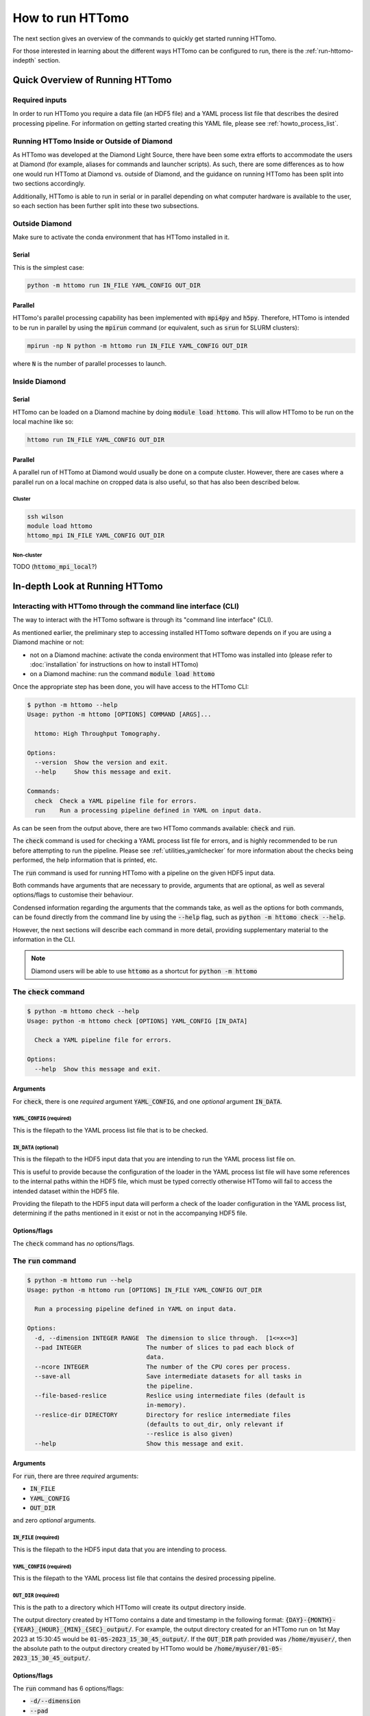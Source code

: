 .. _howto_run:

How to run HTTomo
-----------------

The next section gives an overview of the commands to quickly get started running
HTTomo.

For those interested in learning about the different ways HTTomo can be configured
to run, there is the :ref:`run-httomo-indepth` section.

Quick Overview of Running HTTomo
================================

Required inputs
+++++++++++++++

In order to run HTTomo you require a data file (an HDF5 file) and a YAML process
list file that describes the desired processing pipeline. For information on
getting started creating this YAML file, please see :ref:`howto_process_list`.

Running HTTomo Inside or Outside of Diamond
+++++++++++++++++++++++++++++++++++++++++++

As HTTomo was developed at the Diamond Light Source, there have been some extra
efforts to accommodate the users at Diamond (for example, aliases for commands
and launcher scripts). As such, there are some differences as to how one would run
HTTomo at Diamond vs. outside of Diamond, and the guidance on running HTTomo has
been split into two sections accordingly.

Additionally, HTTomo is able to run in serial or in parallel depending on what
computer hardware is available to the user, so each section has been further
split into these two subsections.

Outside Diamond
+++++++++++++++

Make sure to activate the conda environment that has HTTomo installed in it.

Serial
######

This is the simplest case:

.. code-block:: console

  python -m httomo run IN_FILE YAML_CONFIG OUT_DIR

Parallel
########

HTTomo's parallel processing capability has been implemented with :code:`mpi4py`
and :code:`h5py`. Therefore, HTTomo is intended to be run in parallel by using
the :code:`mpirun` command (or equivalent, such as :code:`srun` for SLURM
clusters):

.. code-block:: console

  mpirun -np N python -m httomo run IN_FILE YAML_CONFIG OUT_DIR

where :code:`N` is the number of parallel processes to launch.

Inside Diamond
++++++++++++++

Serial
######

HTTomo can be loaded on a Diamond machine by doing :code:`module load httomo`.
This will allow HTTomo to be run on the local machine like so:

.. code-block:: console

  httomo run IN_FILE YAML_CONFIG OUT_DIR

Parallel
########

A parallel run of HTTomo at Diamond would usually be done on a compute cluster.
However, there are cases where a parallel run on a local machine on cropped data
is also useful, so that has also been described below.

Cluster
~~~~~~~

.. code-block:: console

  ssh wilson
  module load httomo
  httomo_mpi IN_FILE YAML_CONFIG OUT_DIR

Non-cluster
~~~~~~~~~~~

TODO (:code:`httomo_mpi_local`?)

.. _run-httomo-indepth:

In-depth Look at Running HTTomo
===============================

Interacting with HTTomo through the command line interface (CLI)
++++++++++++++++++++++++++++++++++++++++++++++++++++++++++++++++

The way to interact with the HTTomo software is through its "command line
interface" (CLI).

As mentioned earlier, the preliminary step to accessing installed HTTomo software
depends on if you are using a Diamond machine or not:

- not on a Diamond machine: activate the conda environment that HTTomo was
  installed into (please refer to :doc:`installation` for instructions on how to
  install HTTomo)

- on a Diamond machine: run the command :code:`module load httomo`

Once the appropriate step has been done, you will have access to the HTTomo CLI:

.. code-block:: console

    $ python -m httomo --help
    Usage: python -m httomo [OPTIONS] COMMAND [ARGS]...

      httomo: High Throughput Tomography.

    Options:
      --version  Show the version and exit.
      --help     Show this message and exit.

    Commands:
      check  Check a YAML pipeline file for errors.
      run    Run a processing pipeline defined in YAML on input data.

As can be seen from the output above, there are two HTTomo commands available:
:code:`check` and :code:`run`.

The :code:`check` command is used for checking a YAML process list file for
errors, and is highly recommended to be run before attempting to run the
pipeline. Please see :ref:`utilities_yamlchecker` for more information about
the checks being performed, the help information that is printed, etc.

The :code:`run` command is used for running HTTomo with a pipeline on the given
HDF5 input data.

Both commands have arguments that are necessary to provide, arguments that are
optional, as well as several options/flags to customise their behaviour.

Condensed information regarding the arguments that the commands take, as well as
the options for both commands, can be found directly from the command line by
using the :code:`--help` flag, such as :code:`python -m httomo check --help`.

However, the next sections will describe each command in more detail, providing
supplementary material to the information in the CLI.

.. note:: Diamond users will be able to use :code:`httomo` as a shortcut for
          :code:`python -m httomo`

The :code:`check` command
+++++++++++++++++++++++++

.. code-block:: console

    $ python -m httomo check --help
    Usage: python -m httomo check [OPTIONS] YAML_CONFIG [IN_DATA]

      Check a YAML pipeline file for errors.

    Options:
      --help  Show this message and exit.

Arguments
#########

For :code:`check`, there is one *required* argument :code:`YAML_CONFIG`, and one
*optional* argument :code:`IN_DATA`.

:code:`YAML_CONFIG` (required)
~~~~~~~~~~~~~~~~~~~~~~~~~~~~~~

This is the filepath to the YAML process list file that is to be checked.

:code:`IN_DATA` (optional)
~~~~~~~~~~~~~~~~~~~~~~~~~~

This is the filepath to the HDF5 input data that you are intending to run the
YAML process list file on.

This is useful to provide because the configuration of the loader in the YAML
process list file will have some references to the internal paths within the
HDF5 file, which must be typed correctly otherwise HTTomo will fail to access
the intended dataset within the HDF5 file.

Providing the filepath to the HDF5 input data will perform a check of the loader
configuration in the YAML process list, determining if the paths mentioned in it
exist or not in the accompanying HDF5 file.

Options/flags
#############

The :code:`check` command has *no* options/flags.

The :code:`run` command
+++++++++++++++++++++++

.. code-block:: console

    $ python -m httomo run --help
    Usage: python -m httomo run [OPTIONS] IN_FILE YAML_CONFIG OUT_DIR

      Run a processing pipeline defined in YAML on input data.

    Options:
      -d, --dimension INTEGER RANGE  The dimension to slice through.  [1<=x<=3]
      --pad INTEGER                  The number of slices to pad each block of
                                     data.
      --ncore INTEGER                The number of the CPU cores per process.
      --save-all                     Save intermediate datasets for all tasks in
                                     the pipeline.
      --file-based-reslice           Reslice using intermediate files (default is
                                     in-memory).
      --reslice-dir DIRECTORY        Directory for reslice intermediate files
                                     (defaults to out_dir, only relevant if
                                     --reslice is also given)
      --help                         Show this message and exit.

Arguments
#########

For :code:`run`, there are three *required* arguments:

- :code:`IN_FILE`
- :code:`YAML_CONFIG`
- :code:`OUT_DIR`

and zero *optional* arguments.

:code:`IN_FILE` (required)
~~~~~~~~~~~~~~~~~~~~~~~~~~

This is the filepath to the HDF5 input data that you are intending to process.

:code:`YAML_CONFIG` (required)
~~~~~~~~~~~~~~~~~~~~~~~~~~~~~~

This is the filepath to the YAML process list file that contains the desired
processing pipeline.

:code:`OUT_DIR` (required)
~~~~~~~~~~~~~~~~~~~~~~~~~~

This is the path to a directory which HTTomo will create its output directory
inside.

The output directory created by HTTomo contains a date and timestamp in the
following format: :code:`{DAY}-{MONTH}-{YEAR}_{HOUR}_{MIN}_{SEC}_output/`. For
example, the output directory created for an HTTomo run on 1st May 2023 at
15:30:45 would be :code:`01-05-2023_15_30_45_output/`. If the :code:`OUT_DIR`
path provided was :code:`/home/myuser/`, then the absolute path to the output
directory created by HTTomo would be
:code:`/home/myuser/01-05-2023_15_30_45_output/`.

Options/flags
#############

The :code:`run` command has 6 options/flags:

- :code:`-d/--dimension`
- :code:`--pad`
- :code:`--ncore`
- :code:`--save-all`
- :code:`--file-based-reslice`
- :code:`--reslice-dir`

:code:`-d/--dimension`
~~~~~~~~~~~~~~~~~~~~~~

This allows the user to specify what dimension of the data (counting from 1 to
3) that the input data should be sliced in when it is first loaded by the loader
method. In other words, it allows the user to specify if the input data should
be loaded as projections (pass a value of 1, which is the default value) or
sinograms (pass a value of 2).

For example, if the method immediately after the loader processes *projections*,
then the :code:`-d/--dimension` flag can be omitted entirely, or a value of 1
can be explicitly provided like :code:`-d 1`.

Another example: if the method immediately after the loader processes
*sinograms*, then this flag needs to be passed and given a value of 2, like
:code:`-d 2`.

:code:`--pad`
~~~~~~~~~~~~~

TODO

:code:`--ncore`
~~~~~~~~~~~~~~~

In the backends that HTTomo supports, there are CPU methods which support
running multiple processes to enable the method's processing to be performed
faster.

Based on the hardware that HTTomo will be run on, the number of available CPU
cores can be provided to take advantage of this multi-process capability.

.. _httomo-saving:

:code:`--save-all`
~~~~~~~~~~~~~~~~~~

Regarding the output of methods, HTTomo's default behaviour is to *not* write
the output of a method to a file in the output directory unless one of the
following conditions is satisfied:

- the method is the last one in the processing pipeline
- the :code:`save_result` parameter has been provided a value of :code:`True` in
  a method's YAML configuration (see :ref:`save-result-examples` for more info
  on the :code:`save_result` parameter)

However, there are certain cases such as debugging, where saving the output of
all methods to files in the output directory is beneficial. This flag is a quick
way of doing so.

:code:`--file-based-reslice`
~~~~~~~~~~~~~~~~~~~~~~~~~~~~

Please see the :ref:`pl_reslice` section for more information about the
re-slicing operation that can occur during the execution of the processing
pipeline.

By default, HTTomo will perform the re-slice operation *without* writing a file
to the output directory, and instead perform the operation "in-memory". This is
because the latter has much better performance than the former, and is thus
given preference.

While performing the re-slice operation via writing a file has worse performance
than in-memory, it is useful to have it as an option for backup. Therefore, this
flag is for specifying to HTTomo that any re-slice operations should be done
with a file, rather than with RAM.

:code:`--reslice-dir`
~~~~~~~~~~~~~~~~~~~~~

This is related to the :code:`--file-based-reslice` flag.

By default, the directory that the file being used for the re-slice operation is
the output directory that HTTomo creates.

If this output directory is on a network-mounted disk, then read/write
operations to such a disk will in general be much slower compared to a local
disk. In particular, this means that the re-slice operation will be much slower
if the output directory is on a network-mounted disk rather than on a local
disk.

This flag can be used to specify a different directory inside which the file
used for re-slicing should reside.

In particular, if performing the re-slice with a file and the output directory is
on a *network-mounted disk*, it is recommended to use this flag to choose an
output directory that is on a *local disk* where possible. This will
*drastically* improve performance, compared to performing the re-slice with a
file on a network-mounted disk.

.. note:: If running HTTomo across multiple machines, using a single local disk
          to contain the file used for re-slicing is not possible.

Below is a summary of the different re-slicing approaches and their relative
performances:

============================ =========
Re-slice type                 Speed
============================ =========
In-memory                    Very fast
File w/ local disk           Fast
File w/ network-mounted disk Very slow
============================ =========
